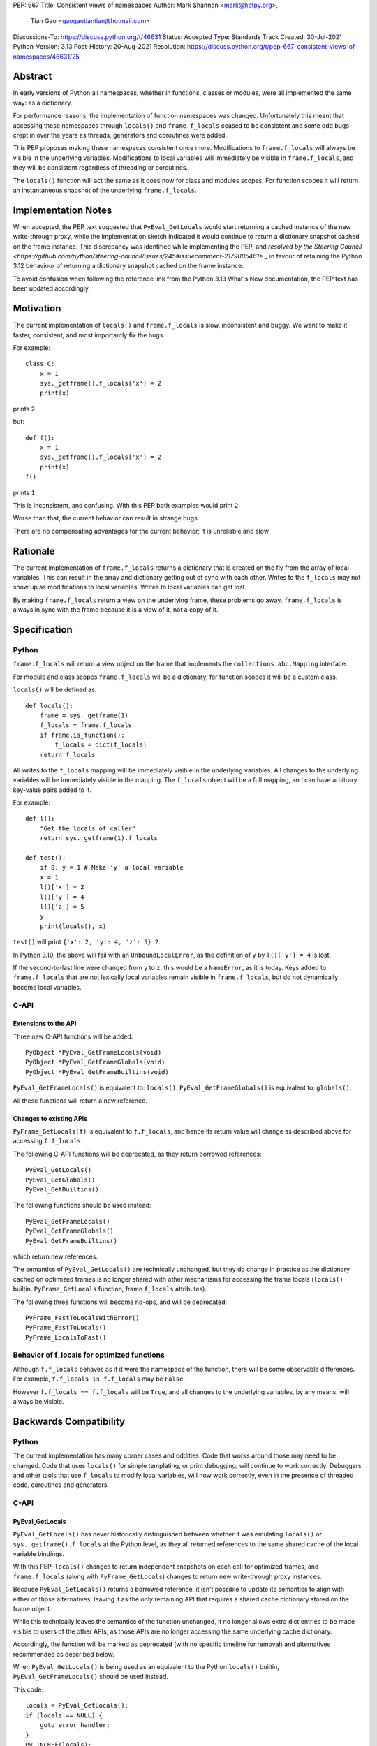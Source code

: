 PEP: 667
Title: Consistent views of namespaces
Author: Mark Shannon <mark@hotpy.org>,
        Tian Gao <gaogaotiantian@hotmail.com>
Discussions-To: https://discuss.python.org/t/46631
Status: Accepted
Type: Standards Track
Created: 30-Jul-2021
Python-Version: 3.13
Post-History: 20-Aug-2021
Resolution: https://discuss.python.org/t/pep-667-consistent-views-of-namespaces/46631/25


Abstract
========

In early versions of Python all namespaces, whether in functions,
classes or modules, were all implemented the same way: as a dictionary.

For performance reasons, the implementation of function namespaces was
changed. Unfortunately this meant that accessing these namespaces through
``locals()`` and ``frame.f_locals`` ceased to be consistent and some
odd bugs crept in over the years as threads, generators and coroutines
were added.

This PEP proposes making these namespaces consistent once more.
Modifications to ``frame.f_locals`` will always be visible in
the underlying variables. Modifications to local variables will
immediately be visible in ``frame.f_locals``, and they will be
consistent regardless of threading or coroutines.

The ``locals()`` function will act the same as it does now for class
and modules scopes. For function scopes it will return an instantaneous
snapshot of the underlying ``frame.f_locals``.


Implementation Notes
====================

When accepted, the PEP text suggested that ``PyEval_GetLocals`` would start returning a
cached instance of the new write-through proxy, while the implementation sketch indicated
it would continue to return a dictionary snapshot cached on the frame instance. This
discrepancy was identified while implementing the PEP, and
`resolved by the Steering Council <https://github.com/python/steering-council/issues/245#issuecomment-2179005461>`
_ in favour of retaining the Python 3.12 behaviour of returning a dictionary snapshot
cached on the frame instance.

To avoid confusion when following the reference link from the Python 3.13 What's New
documentation, the PEP text has been updated accordingly.


Motivation
==========

The current implementation of ``locals()`` and ``frame.f_locals`` is slow,
inconsistent and buggy.
We want to make it faster, consistent, and most importantly fix the bugs.

For example::

    class C:
        x = 1
        sys._getframe().f_locals['x'] = 2
        print(x)

prints ``2``

but::

    def f():
        x = 1
        sys._getframe().f_locals['x'] = 2
        print(x)
    f()

prints ``1``

This is inconsistent, and confusing.
With this PEP both examples would print ``2``.

Worse than that, the current behavior can result in strange `bugs
<https://github.com/python/cpython/issues/74929>`__.

There are no compensating advantages for the current behavior;
it is unreliable and slow.

Rationale
=========

The current implementation of ``frame.f_locals`` returns a dictionary
that is created on the fly from the array of local variables.
This can result in the array and dictionary getting out of sync with
each other. Writes to the ``f_locals`` may not show up as
modifications to local variables. Writes to local variables can get lost.

By making ``frame.f_locals`` return a view on the
underlying frame, these problems go away. ``frame.f_locals`` is always in
sync with the frame because it is a view of it, not a copy of it.

Specification
=============

Python
------

``frame.f_locals`` will return a view object on the frame that
implements the ``collections.abc.Mapping`` interface.

For module and class scopes ``frame.f_locals`` will be a dictionary,
for function scopes it will be a custom class.

``locals()`` will be defined as::

    def locals():
        frame = sys._getframe(1)
        f_locals = frame.f_locals
        if frame.is_function():
            f_locals = dict(f_locals)
        return f_locals

All writes to the ``f_locals`` mapping will be immediately visible
in the underlying variables. All changes to the underlying variables
will be immediately visible in the mapping. The ``f_locals`` object will
be a full mapping, and can have arbitrary key-value pairs added to it.

For example::

    def l():
        "Get the locals of caller"
        return sys._getframe(1).f_locals

    def test():
        if 0: y = 1 # Make 'y' a local variable
        x = 1
        l()['x'] = 2
        l()['y'] = 4
        l()['z'] = 5
        y
        print(locals(), x)

``test()`` will print ``{'x': 2, 'y': 4, 'z': 5} 2``.

In Python 3.10, the above will fail with an ``UnboundLocalError``,
as the definition of ``y`` by ``l()['y'] = 4`` is lost.

If the second-to-last line were changed from ``y`` to ``z``, this would be a
``NameError``, as it is today. Keys added to ``frame.f_locals`` that are not
lexically local variables remain visible in ``frame.f_locals``, but do not
dynamically become local variables.

C-API
-----

Extensions to the API
'''''''''''''''''''''

Three new C-API functions will be added::

    PyObject *PyEval_GetFrameLocals(void)
    PyObject *PyEval_GetFrameGlobals(void)
    PyObject *PyEval_GetFrameBuiltins(void)

``PyEval_GetFrameLocals()`` is equivalent to: ``locals()``.
``PyEval_GetFrameGlobals()`` is equivalent to: ``globals()``.

All these functions will return a new reference.

Changes to existing APIs
''''''''''''''''''''''''

``PyFrame_GetLocals(f)`` is equivalent to ``f.f_locals``, and hence its return value
will change as described above for accessing ``f.f_locals``.

The following C-API functions will be deprecated, as they return borrowed references::

   PyEval_GetLocals()
   PyEval_GetGlobals()
   PyEval_GetBuiltins()

The following functions should be used instead::

   PyEval_GetFrameLocals()
   PyEval_GetFrameGlobals()
   PyEval_GetFrameBuiltins()

which return new references.

The semantics of ``PyEval_GetLocals()`` are technically unchanged, but they do change in
practice as the dictionary cached on optimized frames is no longer shared with other
mechanisms for accessing the frame locals (``locals()`` builtin, ``PyFrame_GetLocals``
function, frame ``f_locals`` attributes).

The following three functions will become no-ops, and will be deprecated::

    PyFrame_FastToLocalsWithError()
    PyFrame_FastToLocals()
    PyFrame_LocalsToFast()

Behavior of f_locals for optimized functions
--------------------------------------------

Although ``f.f_locals`` behaves as if it were the namespace of the function,
there will be some observable differences.
For example, ``f.f_locals is f.f_locals`` may be ``False``.

However ``f.f_locals == f.f_locals`` will be ``True``, and
all changes to the underlying variables, by any means, will always be visible.

Backwards Compatibility
=======================

Python
------

The current implementation has many corner cases and oddities.
Code that works around those may need to be changed.
Code that uses ``locals()`` for simple templating, or print debugging,
will continue to work correctly. Debuggers and other tools that use
``f_locals`` to modify local variables, will now work correctly,
even in the presence of threaded code, coroutines and generators.

C-API
-----

PyEval_GetLocals
''''''''''''''''

``PyEval_GetLocals()`` has never historically distinguished between whether it was
emulating ``locals()`` or ``sys._getframe().f_locals`` at the Python level, as they all
returned references to the same shared cache of the local variable bindings.

With this PEP, ``locals()`` changes to return independent snapshots on each call for
optimized frames, and ``frame.f_locals`` (along with ``PyFrame_GetLocals``) changes to
return new write-through proxy instances.

Because ``PyEval_GetLocals()`` returns a borrowed reference, it isn't possible to update
its semantics to align with either of those alternatives, leaving it as the only remaining
API that requires a shared cache dictionary stored on the frame object.

While this technically leaves the semantics of the function unchanged, it no longer allows
extra dict entries to be made visible to users of the other APIs, as those APIs are no longer
accessing the same underlying cache dictionary.

Accordingly, the function will be marked as deprecated (with no specific timeline for
removal) and alternatives recommended as described below.

When ``PyEval_GetLocals()`` is being used as an equivalent to the Python ``locals()``
builtin, ``PyEval_GetFrameLocals()`` should be used instead.

This code::

    locals = PyEval_GetLocals();
    if (locals == NULL) {
        goto error_handler;
    }
    Py_INCREF(locals);

should be replaced with::

    locals = PyEval_GetFrameLocals();
    if (locals == NULL) {
        goto error_handler;
    }

When ``PyEval_GetLocals()`` is being used as an equivalent to calling
``sys._getframe().f_locals`` in Python, it should be replaced by calling
``PyFrame_GetLocals()`` on the result of ``PyEval_GetFrame()``.

In these cases, the original code should be replaced with::

    frame = PyEval_GetFrame();
    if (frame == NULL) {
        goto error_handler;
    }
    locals = PyFrame_GetLocals(frame);
    frame = NULL; // Minimise visibility of borrowed reference
    if (locals == NULL) {
        goto error_handler;
    }


Implementation
==============

Each read of ``frame.f_locals`` will create a new proxy object that gives
the appearance of being the mapping of local (including cell and free)
variable names to the values of those local variables.

A possible implementation is sketched out below.
All attributes that start with an underscore are invisible and
cannot be accessed directly.
They serve only to illustrate the proposed design.

::

    NULL: Object # NULL is a singleton representing the absence of a value.

    class CodeType:

        _name_to_offset_mapping_impl: dict | NULL
        _cells: frozenset # Set of indexes of cell and free variables
        ...

        def __init__(self, ...):
            self._name_to_offset_mapping_impl = NULL
            self._variable_names = deduplicate(
                self.co_varnames + self.co_cellvars + self.co_freevars
            )
            ...

        @property
        def _name_to_offset_mapping(self):
            "Mapping of names to offsets in local variable array."
            if self._name_to_offset_mapping_impl is NULL:
                self._name_to_offset_mapping_impl = {
                    name: index for (index, name) in enumerate(self._variable_names)
                }
            return self._name_to_offset_mapping_impl

    class FrameType:

        _locals : array[Object] # The values of the local variables, items may be NULL.
        _extra_locals: dict | NULL # Dictionary for storing extra locals not in _locals.
        _locals_cache: FrameLocalsProxy | NULL # required to support PyEval_GetLocals()

        def __init__(self, ...):
            self._extra_locals = NULL
            self._locals_cache = NULL
            ...

        @property
        def f_locals(self):
            return FrameLocalsProxy(self)

    class FrameLocalsProxy:
        "Implements collections.MutableMapping."

        __slots__ "_frame"

        def __init__(self, frame:FrameType):
            self._frame = frame

        def __getitem__(self, name):
            f = self._frame
            co = f.f_code
            if name in co._name_to_offset_mapping:
                index = co._name_to_offset_mapping[name]
                val = f._locals[index]
                if val is NULL:
                    raise KeyError(name)
                if index in co._cells
                    val = val.cell_contents
                    if val is NULL:
                        raise KeyError(name)
                return val
            else:
                if f._extra_locals is NULL:
                    raise KeyError(name)
                return f._extra_locals[name]

        def __setitem__(self, name, value):
            f = self._frame
            co = f.f_code
            if name in co._name_to_offset_mapping:
                index = co._name_to_offset_mapping[name]
                kind = co._local_kinds[index]
                if index in co._cells
                    cell = f._locals[index]
                    cell.cell_contents = val
                else:
                    f._locals[index] = val
            else:
                if f._extra_locals is NULL:
                    f._extra_locals = {}
                f._extra_locals[name] = val

        def __iter__(self):
            f = self._frame
            co = f.f_code
            yield from iter(f._extra_locals)
            for index, name in enumerate(co._variable_names):
                val = f._locals[index]
                if val is NULL:
                    continue
                if index in co._cells:
                    val = val.cell_contents
                    if val is NULL:
                        continue
                yield name

        def __contains__(self, item):
            f = self._frame
            if item in f._extra_locals:
                return True
            return item in co._variable_names

        def __len__(self):
            f = self._frame
            co = f.f_code
            res = 0
            for index, _ in enumerate(co._variable_names):
                val = f._locals[index]
                if val is NULL:
                    continue
                if index in co._cells:
                    if val.cell_contents is NULL:
                        continue
                res += 1
            return len(self._extra_locals) + res

C API
-----

``PyEval_GetLocals()`` will be implemented roughly as follows::

    PyObject *PyEval_GetLocals(void) {
        PyFrameObject * = ...; // Get the current frame.
        if (frame->_locals_cache == NULL) {
            frame->_locals_cache = PyEval_GetFrameLocals();
        }
        return frame->_locals_cache;
    }

As with all functions that return a borrowed reference, care must be taken to
ensure that the reference is not used beyond the lifetime of the object.

Impact on PEP 709 inlined comprehensions
========================================

For inlined comprehensions within a function, ``locals()`` currently behaves the
same inside or outside of the comprehension, and this will not change. The
behavior of ``locals()`` inside functions will generally change as specified in
the rest of this PEP.

For inlined comprehensions at module or class scope, currently calling
``locals()`` within the inlined comprehension returns a new dictionary for each
call. This PEP will make ``locals()`` within a function also always return a new
dictionary for each call, improving consistency; class or module scope inlined
comprehensions will appear to behave as if the inlined comprehension is still a
distinct function.

Comparison with PEP 558
=======================

This PEP and :pep:`558` share a common goal:
to make the semantics of  ``locals()`` and ``frame.f_locals()``
intelligible, and their operation reliable.


The key difference between this PEP and :pep:`558` is that
:pep:`558` keeps an internal copy of the local variables,
whereas this PEP does not.

:pep:`558` does not specify exactly when the internal copy is
updated, making the behavior of :pep:`558` impossible to reason about.


Implementation
==============

The implementation is in development as a `draft pull request on GitHub
<https://github.com/python/cpython/pull/115153>`__.

Copyright
=========

This document is placed in the public domain or under the
CC0-1.0-Universal license, whichever is more permissive.

